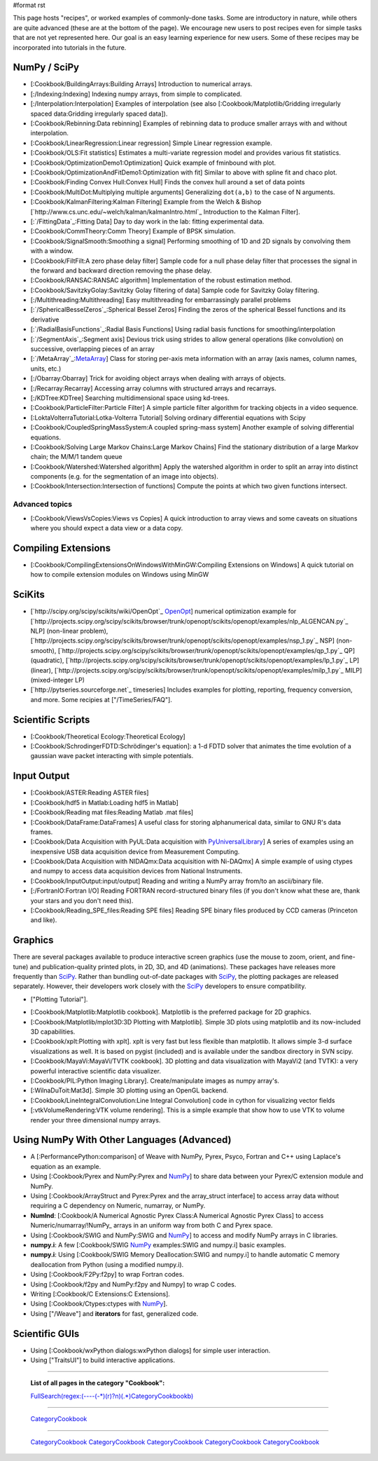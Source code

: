 #format rst

This page hosts "recipes", or worked examples of commonly-done tasks.    Some are introductory in nature, while others are quite advanced (these are at the bottom of the page).  We encourage new users to post recipes even for simple tasks that are not yet represented here.  Our goal is an easy learning experience for new users.  Some of these recipes may be incorporated into tutorials in the future.

NumPy / SciPy
=============

* [:Cookbook/BuildingArrays:Building Arrays] Introduction to numerical arrays.

* [:/Indexing:Indexing] Indexing numpy arrays, from simple to complicated.

* [:/Interpolation:Interpolation] Examples of interpolation (see also [:Cookbook/Matplotlib/Gridding irregularly spaced data:Gridding irregularly spaced data]).

* [:Cookbook/Rebinning:Data rebinning] Examples of rebinning data to produce smaller arrays with and without interpolation.

* [:Cookbook/LinearRegression:Linear regression] Simple Linear regression example.

* [:Cookbook/OLS:Fit statistics] Estimates a multi-variate regression model and provides various fit statistics.

* [:Cookbook/OptimizationDemo1:Optimization] Quick example of fminbound with plot.

* [:Cookbook/OptimizationAndFitDemo1:Optimization with fit] Similar to above with spline fit and chaco plot.

* [:Cookbook/Finding Convex Hull:Convex Hull] Finds the convex hull around a set of data points

* [:Cookbook/MultiDot:Multiplying multiple arguments] Generalizing ``dot(a,b)`` to the case of N arguments.

* [:Cookbook/KalmanFiltering:Kalman Filtering] Example from the Welch & Bishop [`http://www.cs.unc.edu/~welch/kalman/kalmanIntro.html`_ Introduction to the Kalman Filter].

* [:`/FittingData`_:Fitting Data] Day to day work in the lab: fitting experimental data.

* [:Cookbook/CommTheory:Comm Theory] Example of BPSK simulation.

* [:Cookbook/SignalSmooth:Smoothing a signal] Performing smoothing of 1D and 2D signals by convolving them with a window.

* [:Cookbook/FiltFilt:A zero phase delay filter] Sample code for a null phase delay filter that processes the signal in the forward and backward direction removing the phase delay.

* [:Cookbook/RANSAC:RANSAC algorithm] Implementation of the robust estimation method.

* [:Cookbook/SavitzkyGolay:Savitzky Golay filtering of data] Sample code for Savitzky Golay filtering.

* [:/Multithreading:Multithreading] Easy multithreading for embarrassingly parallel problems

* [:`/SphericalBesselZeros`_:Spherical Bessel Zeros] Finding the zeros of the spherical Bessel functions and its derivative

* [:`/RadialBasisFunctions`_:Radial Basis Functions] Using radial basis functions for smoothing/interpolation

* [:`/SegmentAxis`_:Segment axis] Devious trick using strides to allow general operations (like convolution) on successive, overlapping pieces of an array

* [:`/MetaArray`_:MetaArray_] Class for storing per-axis meta information with an array (axis names, column names, units, etc.)

* [:/Obarray:Obarray] Trick for avoiding object arrays when dealing with arrays of objects.

* [:/Recarray:Recarray] Accessing array columns with structured arrays and recarrays.

* [:/KDTree:KDTree] Searching multidimensional space using kd-trees.

* [:Cookbook/ParticleFilter:Particle Filter] A simple particle filter algorithm for tracking objects in a video sequence.

* [:LoktaVolterraTutorial:Lotka-Volterra Tutorial] Solving ordinary differential equations with Scipy

* [:Cookbook/CoupledSpringMassSystem:A coupled spring-mass system] Another example of solving differential equations. 

* [:Cookbook/Solving Large Markov Chains:Large Markov Chains] Find the stationary distribution of a large Markov chain; the M/M/1 tandem queue

* [:Cookbook/Watershed:Watershed algorithm] Apply the watershed algorithm in order to split an array into distinct components (e.g. for the segmentation of an image into objects).

* [:Cookbook/Intersection:Intersection of functions] Compute the points at which two given functions intersect.

Advanced topics
---------------

* [:Cookbook/ViewsVsCopies:Views vs Copies] A quick introduction to array views and some caveats on situations where you should expect a data view or a data copy.

Compiling Extensions
====================

* [:Cookbook/CompilingExtensionsOnWindowsWithMinGW:Compiling Extensions on Windows] A quick tutorial on how to compile extension modules on Windows using MinGW

SciKits
=======

* [`http://scipy.org/scipy/scikits/wiki/OpenOpt`_ OpenOpt_] numerical optimization example for [`http://projects.scipy.org/scipy/scikits/browser/trunk/openopt/scikits/openopt/examples/nlp_ALGENCAN.py`_ NLP] (non-linear problem), [`http://projects.scipy.org/scipy/scikits/browser/trunk/openopt/scikits/openopt/examples/nsp_1.py`_ NSP] (non-smooth), [`http://projects.scipy.org/scipy/scikits/browser/trunk/openopt/scikits/openopt/examples/qp_1.py`_ QP] (quadratic), [`http://projects.scipy.org/scipy/scikits/browser/trunk/openopt/scikits/openopt/examples/lp_1.py`_ LP] (linear), [`http://projects.scipy.org/scipy/scikits/browser/trunk/openopt/scikits/openopt/examples/milp_1.py`_ MILP] (mixed-integer LP)

* [`http://pytseries.sourceforge.net`_ timeseries] Includes examples for plotting, reporting, frequency conversion, and more. Some recipies at ["/TimeSeries/FAQ"].

Scientific Scripts
==================

* [:Cookbook/Theoretical Ecology:Theoretical Ecology]

* [:Cookbook/SchrodingerFDTD:Schrödinger's equation]: a 1-d FDTD solver that animates the time evolution of a gaussian wave packet interacting with simple potentials.

Input Output
============

* [:Cookbook/ASTER:Reading ASTER files]

* [:Cookbook/hdf5 in Matlab:Loading hdf5 in Matlab]

* [:Cookbook/Reading mat files:Reading Matlab .mat files]

* [:Cookbook/DataFrame:DataFrames] A useful class for storing alphanumerical data, similar to GNU R's data frames.

* [:Cookbook/Data Acquisition with PyUL:Data acquisition with PyUniversalLibrary_] A series of examples using an inexpensive USB data acquisition device from Measurement Computing.

* [:Cookbook/Data Acquisition with NIDAQmx:Data acquisition with Ni-DAQmx] A simple example of using ctypes and numpy to access data acquisition devices from National Instruments.

* [:Cookbook/InputOutput:input/output] Reading and writing a NumPy array from/to an ascii/binary file.

* [:/FortranIO:Fortran I/O] Reading FORTRAN record-structured binary files (if you don't know what these are, thank your stars and you don't need this).

* [:Cookbook/Reading_SPE_files:Reading SPE files] Reading SPE binary files produced by CCD cameras (Princeton and like).

Graphics
========

There are several packages available to produce interactive screen graphics (use the mouse to zoom, orient, and fine-tune) and publication-quality printed plots, in 2D, 3D, and 4D (animations).  These packages have releases more frequently than SciPy_.  Rather than bundling out-of-date packages with SciPy_, the plotting packages are released separately.  However, their developers work closely with the SciPy_ developers to ensure compatibility.

* ["Plotting Tutorial"].

.. THIS IS A BROKEN LINK!  Anyone have the page?

.. See also the [http://www.scipy.org/documentation/plottutorial.html old version].

* [:Cookbook/Matplotlib:Matplotlib cookbook].  Matplotlib is the preferred package for 2D graphics.

* [:Cookbook/Matplotlib/mplot3D:3D Plotting with Matplotlib]. Simple 3D plots using matplotlib and its now-included 3D capabilities.

* [:Cookbook/xplt:Plotting with xplt].  xplt is very fast but less flexible than matplotlib.  It allows simple 3-d surface visualizations as well. It is based on pygist (included) and is available under the sandbox directory in SVN scipy.

* [:Cookbook/MayaVi:MayaVi/TVTK cookbook]. 3D plotting and data visualization with MayaVi2 (and TVTK): a very powerful interactive scientific data visualizer.

* [:Cookbook/PIL:Python Imaging Library]. Create/manipulate images as numpy array's.

* [:WilnaDuToit:Mat3d]. Simple 3D plotting using an OpenGL backend.

* [:Cookbook/LineIntegralConvolution:Line Integral Convolution] code in cython for visualizing vector fields

* [:vtkVolumeRendering:VTK volume rendering]. This is a simple example that show how to use VTK to volume render your three dimensional numpy arrays.

Using NumPy With Other Languages (Advanced)
===========================================

* A [:PerformancePython:comparison] of Weave with NumPy, Pyrex, Psyco, Fortran and C++ using Laplace's equation as an example.

* Using [:Cookbook/Pyrex and NumPy:Pyrex and NumPy_] to share data between your Pyrex/C extension module and NumPy.

* Using [:Cookbook/ArrayStruct and Pyrex:Pyrex and the array_struct interface] to access array data without requiring a C dependency on Numeric, numarray, or NumPy.

* **NumInd**: [:Cookbook/A Numerical Agnostic Pyrex Class:A Numerical Agnostic Pyrex Class] to access Numeric/numarray/!NumPy_ arrays in an uniform way from both C and Pyrex space.

* Using [:Cookbook/SWIG and NumPy:SWIG and NumPy_] to access and modify NumPy arrays in C libraries.

* **numpy.i**: A few [:Cookbook/SWIG NumPy_ examples:SWIG and numpy.i] basic examples.

* **numpy.i**: Using [:Cookbook/SWIG Memory Deallocation:SWIG and numpy.i] to handle automatic C memory deallocation from Python (using a modified numpy.i).

* Using [:Cookbook/F2Py:f2py] to wrap Fortran codes.

* Using [:Cookbook/f2py and NumPy:f2py and Numpy] to wrap C codes.

* Writing [:Cookbook/C Extensions:C Extensions].

* Using [:Cookbook/Ctypes:ctypes with NumPy_].

* Using ["/Weave"] and **iterators** for fast, generalized code.

Scientific GUIs
===============

* Using [:Cookbook/wxPython dialogs:wxPython dialogs] for simple user interaction.

* Using ["TraitsUI"] to build interactive applications.

-------------------------



  **List of all pages in the category "Cookbook":**

  `FullSearch(regex:(----(-*)(\r)?\n)(.*)CategoryCookbook\b)`_

-------------------------



  CategoryCookbook_

-------------------------



  CategoryCookbook_ CategoryCookbook_ CategoryCookbook_ CategoryCookbook_ CategoryCookbook_

.. ############################################################################

.. _MetaArray: ../MetaArray

.. _OpenOpt: ../OpenOpt

.. _PyUniversalLibrary: ../PyUniversalLibrary

.. _SciPy: ../SciPy

.. _NumPy: ../NumPy

.. _`FullSearch(regex:(----(-*)(\r)?\n)(.*)CategoryCookbook\b)`: ../FullSearch(regex:(----(-*)(\r)?\n)(.*)CategoryCookbook\b)

.. _CategoryCookbook: ../CategoryCookbook


